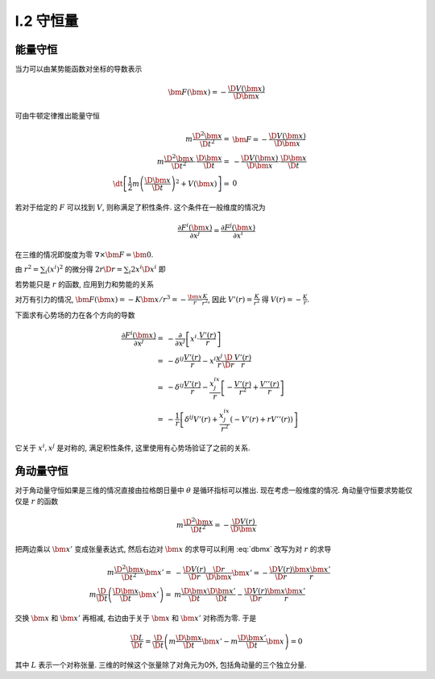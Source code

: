 
.. only:: html

    .. math::
        \renewenvironment{equation*}
        {\begin{equation}\begin{aligned}}
        {\end{aligned}\end{equation}}
        \renewcommand{\gg}{>\!\!>}
        \renewcommand{\ll}{<\!\!<}
        \newcommand{\I}{\mathrm{i}}
        \newcommand{\D}{\mathrm{d}}
        \newcommand{\dt}{\frac{\D}{\D t}}
        \newcommand{\E}{\mathrm{e}}
        \renewcommand{\bm}{\mathbf}

I.2 守恒量
----------

能量守恒
^^^^^^^^

当力可以由某势能函数对坐标的导数表示

.. math:: \bm{F}(\bm{x}) = - \frac{\D V(\bm{x})}{\D \bm{x}}

可由牛顿定律推出能量守恒

.. math::
    m\frac{\D^2 \bm{x}}{\D t^2} =&\ \bm{F} = -\frac{\D V(\bm{x})}{\D \bm{x}} \\
    m\frac{\D^2 \bm{x}}{\D t^2} \cdot \frac{\D \bm{x}}{\D t} 
         =&\ -\frac{\D V(\bm{x})}{\D \bm{x}} \cdot \frac{\D \bm{x}}{\D t} \\
    \dt \left[ \frac{1}{2}m \left(\frac{\D \bm{x}}{\D t}\right)^2 + V(\bm{x}) \right] =&\ 0

若对于给定的 :math:`F` 可以找到 :math:`V`, 则称满足了积性条件. 这个条件在一般维度的情况为

.. math:: \frac{\partial F^i(\bm{x})}{\partial x^j} = \frac{\partial F^j(\bm{x})}{\partial x^i}

在三维的情况即旋度为零 :math:`\nabla \times \bm{F} = \bm{0}`.

由 :math:`r^2 = \sum_i (x^i)^2` 的微分得 :math:`2r\D r = \sum_i 2x^i\D x^i` 即

.. math:: \frac{\D r}{\D \bm{x}} = \frac{\bm{x}}{r}
    :label: dbmx

若势能只是 :math:`r` 的函数, 应用到力和势能的关系 

.. math:: \bm{F}(\bm{x}) = -\frac{\D V(r)}{\D \bm{x}} = -\frac{\D V(r)}{\D r}\frac{\D r}{\D \bm{x}} 
    = -\frac{\bm{x}}{r}\frac{\D V(r)}{\D r}
    :label: vrnd

对万有引力的情况, :math:`\bm{F}(\bm{x})=-K\bm{x}/r^3=-\frac{\bm{x}}{r}\frac{K}{r^2}`, 因此 :math:`V'(r) = \frac{K}{r^2}` 得 :math:`V(r) = -\frac{K}{r}`.

下面求有心势场的力在各个方向的导数

.. math::
    \frac{\partial F^i(\bm{x})}{\partial x^j} =&\ 
        -\frac{\partial }{\partial x^j} \left[ x^i \cdot \frac{V'(r)}{r} \right] \\
    =&\ -\delta^{ij}\frac{V'(r)}{r} -x^i \frac{x^j}{r}\frac{\D }{\D r} \frac{V'(r)}{r} \\
    =&\ -\delta^{ij}\frac{V'(r)}{r} - \frac{x^ix^j}{r}\left[ -\frac{V'(r)}{r^2} + \frac{V''(r)}{r}\right] \\
    =&\ -\frac{1}{r}\left[ \delta^{ij}V'(r) + \frac{x^ix^j}{r^2}\left( -V'(r) +rV''(r)\right) \right]

它关于 :math:`x^i, x^j` 是对称的, 满足积性条件, 这里使用有心势场验证了之前的关系.

角动量守恒
^^^^^^^^^^

对于角动量守恒如果是三维的情况直接由拉格朗日量中 :math:`\theta` 是循环指标可以推出. 现在考虑一般维度的情况. 角动量守恒要求势能仅仅是 :math:`r` 的函数

.. math::
    m \frac{\D^2 \bm{x}}{\D t^2} = -\frac{\D V(r)}{\D \bm{x}}

把两边乘以 :math:`\bm{x}'` 变成张量表达式, 然后右边对 :math:`\bm{x}` 的求导可以利用 :eq:`dbmx` 改写为对 :math:`r` 的求导

.. math::
    m \frac{\D^2 \bm{x}}{\D t^2}\bm{x}' =&\ -\frac{\D V(r)}{\D r}\frac{\D r}{\D \bm{x}}\bm{x}' = 
        -\frac{\D V(r)}{\D r}\frac{\bm{x}\bm{x}'}{r} \\
    m \frac{\D}{\D t} \left( \frac{\D \bm{x}}{\D t}\bm{x}' \right) =&\ m\frac{\D \bm{x}}{\D t}\frac{\D \bm{x}'}{\D t} -\frac{\D V(r)}{\D r}\frac{\bm{x}\bm{x}'}{r}

交换 :math:`\bm{x}` 和 :math:`\bm{x}'` 再相减, 右边由于关于 :math:`\bm{x}` 和 :math:`\bm{x}'` 对称而为零. 于是

.. math:: \frac{\D L}{\D t} = \frac{\D}{\D t} \left( m\frac{\D \bm{x}}{\D t}\bm{x}'
    - m\frac{\D \bm{x}'}{\D t}\bm{x} \right) = 0

其中 :math:`L` 表示一个对称张量. 三维的时候这个张量除了对角元为0外, 包括角动量的三个独立分量. 